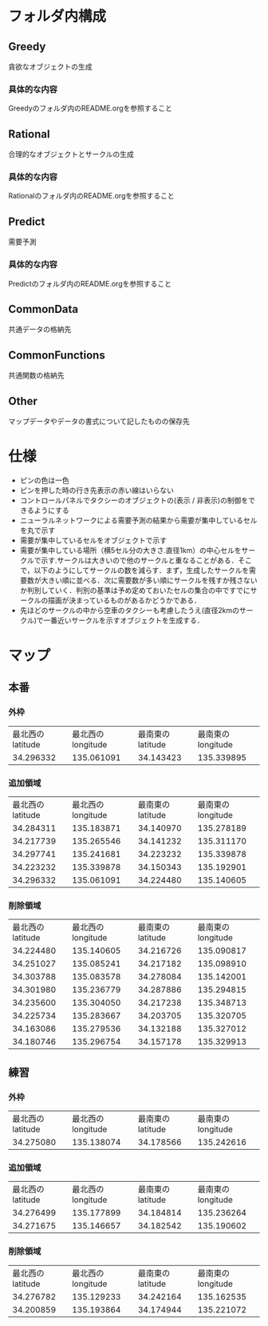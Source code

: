 * フォルダ内構成
** Greedy
貪欲なオブジェクトの生成
*** 具体的な内容
Greedyのフォルダ内のREADME.orgを参照すること
** Rational
合理的なオブジェクトとサークルの生成
*** 具体的な内容
Rationalのフォルダ内のREADME.orgを参照すること
** Predict
需要予測
*** 具体的な内容
Predictのフォルダ内のREADME.orgを参照すること
** CommonData
共通データの格納先
** CommonFunctions
共通関数の格納先
** Other
マップデータやデータの書式について記したものの保存先
* 仕様
- ピンの色は一色
- ピンを押した時の行き先表示の赤い線はいらない
- コントロールパネルでタクシーのオブジェクトの(表示 / 非表示)の制御をできるようにする
- ニューラルネットワークによる需要予測の結果から需要が集中しているセルを丸で示す
- 需要が集中しているセルをオブジェクトで示す
- 需要が集中している場所（横5セル分の大きさ.直径1km）の中心セルをサークルで示す.サークルは大きいので他のサークルと重なることがある．そこで，以下のようにしてサークルの数を減らす．まず，生成したサークルを需要数が大きい順に並べる．次に需要数が多い順にサークルを残すか残さないか判別していく．判別の基準は予め定めておいたセルの集合の中ですでにサークルの描画が決まっているものがあるかどうかである．
- 先ほどのサークルの中から空車のタクシーも考慮したうえ(直径2kmのサークル)で一番近いサークルを示すオブジェクトを生成する．
* マップ
** 本番
*** 外枠
| 最北西のlatitude | 最北西のlongitude | 最南東のlatitude | 最南東のlongitude |
|        34.296332 |        135.061091 |        34.143423 |        135.339895 |
*** 追加領域
| 最北西のlatitude | 最北西のlongitude | 最南東のlatitude | 最南東のlongitude |
|        34.284311 |        135.183871 |        34.140970 |        135.278189 |
|        34.217739 |        135.265546 |        34.141232 |        135.311170 |
|        34.297741 |        135.241681 |        34.223232 |        135.339878 |
|        34.223232 |        135.339878 |        34.150343 |        135.192901 |
|        34.296332 |        135.061091 |        34.224480 |        135.140605 |
*** 削除領域
| 最北西のlatitude | 最北西のlongitude | 最南東のlatitude | 最南東のlongitude |
|        34.224480 |        135.140605 |        34.216726 |        135.090817 |
|        34.251027 |        135.085241 |        34.217182 |        135.098910 |
|        34.303788 |        135.083578 |        34.278084 |        135.142001 |
|        34.301980 |        135.236779 |        34.287886 |        135.294815 |
|        34.235600 |        135.304050 |        34.217238 |        135.348713 |
|        34.225734 |        135.283667 |        34.203705 |        135.320705 |
|        34.163086 |        135.279536 |        34.132188 |        135.327012 |
|        34.180746 |        135.296754 |        34.157178 |        135.329913 |

** 練習
*** 外枠
| 最北西のlatitude | 最北西のlongitude | 最南東のlatitude | 最南東のlongitude |
|        34.275080 |        135.138074 |        34.178566 |        135.242616 |
*** 追加領域
| 最北西のlatitude | 最北西のlongitude | 最南東のlatitude | 最南東のlongitude |
|        34.276499 |        135.177899 |        34.184814 |        135.236264 |
|        34.271675 |        135.146657 |        34.182542 |        135.190602 |
*** 削除領域
| 最北西のlatitude | 最北西のlongitude | 最南東のlatitude | 最南東のlongitude |
|        34.276782 |        135.129233 |        34.242164 |        135.162535 |
|        34.200859 |        135.193864 |        34.174944 |        135.221072 |


